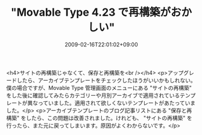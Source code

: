 #+TITLE: "Movable Type 4.23 で再構築がおかしい"
#+DATE: 2009-02-16T22:01:02+09:00
#+DRAFT: false
#+TAGS: 過去記事インポート

<h4>サイトの再構築じゃなくて、保存と再構築を<br /></h4>
<p>アップグレードしたら、アーカイブテンプレートをチェックしたほうがいいかもしれない。僕の場合ですが、Movable Type 管理画面のメニューにある "サイトの再構築" をした後に確認してみたらカテゴリーや月別アーカイブで適用されているテンプレートが異なっていました。適用されて欲しくないテンプレートがあたっていました。</p>
<p>アーカイブテンプレートのブログ記事リストにある "保存と再構築" をしたら、この問題は改善されました。けれども、 "サイトの再構築" を行ったら、また元に戻ってしまいます。原因がよくわからないです。</p>
